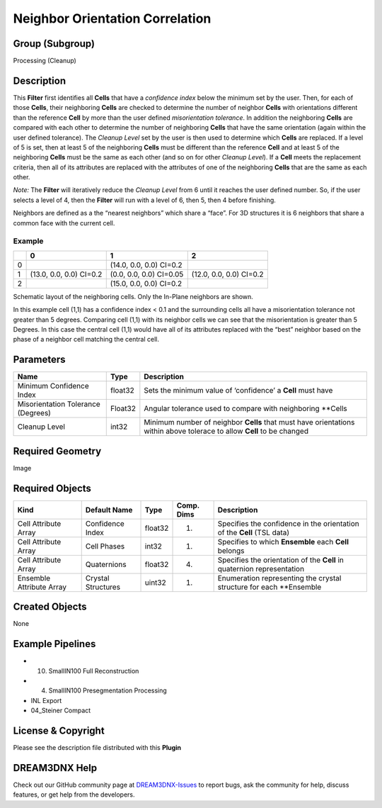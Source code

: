 ================================
Neighbor Orientation Correlation
================================


Group (Subgroup)
================

Processing (Cleanup)

Description
===========

This **Filter** first identifies all **Cells** that have a *confidence index* below the minimum set by the user. Then,
for each of those **Cells**, their neighboring **Cells** are checked to determine the number of neighbor **Cells** with
orientations different than the reference **Cell** by more than the user defined *misorientation tolerance*. In addition
the neighboring **Cells** are compared with each other to determine the number of neighboring **Cells** that have the
same orientation (again within the user defined tolerance). The *Cleanup Level* set by the user is then used to
determine which **Cells** are replaced. If a level of 5 is set, then at least 5 of the neighboring **Cells** must be
different than the reference **Cell** and at least 5 of the neighboring **Cells** must be the same as each other (and so
on for other *Cleanup Level*). If a **Cell** meets the replacement criteria, then all of its attributes are replaced
with the attributes of one of the neighboring **Cells** that are the same as each other.

*Note:* The **Filter** will iteratively reduce the *Cleanup Level* from 6 until it reaches the user defined number. So,
if the user selects a level of 4, then the **Filter** will run with a level of 6, then 5, then 4 before finishing.

Neighbors are defined as a the “nearest neighbors” which share a “face”. For 3D structures it is 6 neighbors that share
a common face with the current cell.

Example
-------

== ======================= ======================= =======================
\  0                       1                       2
== ======================= ======================= =======================
0                          (14.0, 0.0, 0.0) CI=0.2 
1  (13.0, 0.0, 0.0) CI=0.2 (0.0, 0.0, 0.0) CI=0.05 (12.0, 0.0, 0.0) CI=0.2
2                          (15.0, 0.0, 0.0) CI=0.2 
== ======================= ======================= =======================

Schematic layout of the neighboring cells. Only the In-Plane neighbors are shown.

In this example cell (1,1) has a confidence index < 0.1 and the surrounding cells all have a misorientation tolerance
not greater than 5 degrees. Comparing cell (1,1) with its neighbor cells we can see that the misorientation is greater
than 5 Degrees. In this case the central cell (1,1) would have all of its attributes replaced with the “best” neighbor
based on the phase of a neighbor cell matching the central cell.

Parameters
==========

+---------------------------+---------------------------+-------------------------------------------------------------+
| Name                      | Type                      | Description                                                 |
+===========================+===========================+=============================================================+
| Minimum Confidence Index  | float32                   | Sets the minimum value of ‘confidence’ a **Cell** must have |
+---------------------------+---------------------------+-------------------------------------------------------------+
| Misorientation Tolerance  | Float32                   | Angular tolerance used to compare with neighboring \**Cells |
| (Degrees)                 |                           |                                                             |
+---------------------------+---------------------------+-------------------------------------------------------------+
| Cleanup Level             | int32                     | Minimum number of neighbor **Cells** that must have         |
|                           |                           | orientations within above tolerace to allow **Cell** to be  |
|                           |                           | changed                                                     |
+---------------------------+---------------------------+-------------------------------------------------------------+

Required Geometry
=================

Image

Required Objects
================

+-----------------------------+--------------+----------+------------+-------------------------------------------------+
| Kind                        | Default Name | Type     | Comp. Dims | Description                                     |
+=============================+==============+==========+============+=================================================+
| Cell Attribute Array        | Confidence   | float32  | (1)        | Specifies the confidence in the orientation of  |
|                             | Index        |          |            | the **Cell** (TSL data)                         |
+-----------------------------+--------------+----------+------------+-------------------------------------------------+
| Cell Attribute Array        | Cell Phases  | int32    | (1)        | Specifies to which **Ensemble** each **Cell**   |
|                             |              |          |            | belongs                                         |
+-----------------------------+--------------+----------+------------+-------------------------------------------------+
| Cell Attribute Array        | Quaternions  | float32  | (4)        | Specifies the orientation of the **Cell** in    |
|                             |              |          |            | quaternion representation                       |
+-----------------------------+--------------+----------+------------+-------------------------------------------------+
| Ensemble Attribute Array    | Crystal      | uint32   | (1)        | Enumeration representing the crystal structure  |
|                             | Structures   |          |            | for each \**Ensemble                            |
+-----------------------------+--------------+----------+------------+-------------------------------------------------+

Created Objects
===============

None

Example Pipelines
=================

-  

   (10) SmallIN100 Full Reconstruction

-  

   (4) SmallIN100 Presegmentation Processing

-  INL Export

-  04_Steiner Compact

License & Copyright
===================

Please see the description file distributed with this **Plugin**

DREAM3DNX Help
==============

Check out our GitHub community page at `DREAM3DNX-Issues <https://github.com/BlueQuartzSoftware/DREAM3DNX-Issues>`__ to
report bugs, ask the community for help, discuss features, or get help from the developers.
